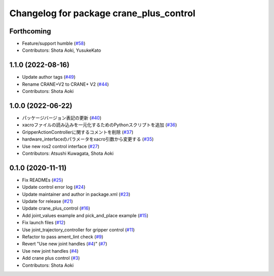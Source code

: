 ^^^^^^^^^^^^^^^^^^^^^^^^^^^^^^^^^^^^^^^^
Changelog for package crane_plus_control
^^^^^^^^^^^^^^^^^^^^^^^^^^^^^^^^^^^^^^^^

Forthcoming
-----------
* Feature/support humble (`#58 <https://github.com/rt-net/crane_plus/issues/58>`_)
* Contributors: Shota Aoki, YusukeKato

1.1.0 (2022-08-16)
------------------
* Update author tags (`#49 <https://github.com/rt-net/crane_plus/issues/49>`_)
* Rename CRANE+V2 to CRANE+ V2 (`#44 <https://github.com/rt-net/crane_plus/issues/44>`_)
* Contributors: Shota Aoki

1.0.0 (2022-06-22)
------------------
* パッケージバージョン表記の更新 (`#40 <https://github.com/rt-net/crane_plus/issues/40>`_)
* xacroファイルの読み込みを一元化するためのPythonスクリプトを追加 (`#36 <https://github.com/rt-net/crane_plus/issues/36>`_)
* GripperActionControllerに関するコメントを削除 (`#37 <https://github.com/rt-net/crane_plus/issues/37>`_)
* hardware_interfaceのパラメータをxacro引数から変更する (`#35 <https://github.com/rt-net/crane_plus/issues/35>`_)
* Use new ros2 control interface (`#27 <https://github.com/rt-net/crane_plus/issues/27>`_)
* Contributors: Atsushi Kuwagata, Shota Aoki

0.1.0 (2020-11-11)
------------------
* Fix READMEs (`#25 <https://github.com/rt-net/crane_plus/issues/25>`_)
* Update control error log (`#24 <https://github.com/rt-net/crane_plus/issues/24>`_)
* Update maintainer and author in package.xml (`#23 <https://github.com/rt-net/crane_plus/issues/23>`_)
* Update for release (`#21 <https://github.com/rt-net/crane_plus/issues/21>`_)
* Update crane_plus_control (`#16 <https://github.com/rt-net/crane_plus/issues/16>`_)
* Add joint_values example and pick_and_place example (`#15 <https://github.com/rt-net/crane_plus/issues/15>`_)
* Fix launch files (`#12 <https://github.com/rt-net/crane_plus/issues/12>`_)
* Use joint_trajectory_controller for gripper control (`#11 <https://github.com/rt-net/crane_plus/issues/11>`_)
* Refactor to pass ament_lint check (`#9 <https://github.com/rt-net/crane_plus/issues/9>`_)
* Revert "Use new joint handles (`#4 <https://github.com/rt-net/crane_plus/issues/4>`_)" (`#7 <https://github.com/rt-net/crane_plus/issues/7>`_)
* Use new joint handles (`#4 <https://github.com/rt-net/crane_plus/issues/4>`_)
* Add crane plus control (`#3 <https://github.com/rt-net/crane_plus/issues/3>`_)
* Contributors: Shota Aoki
